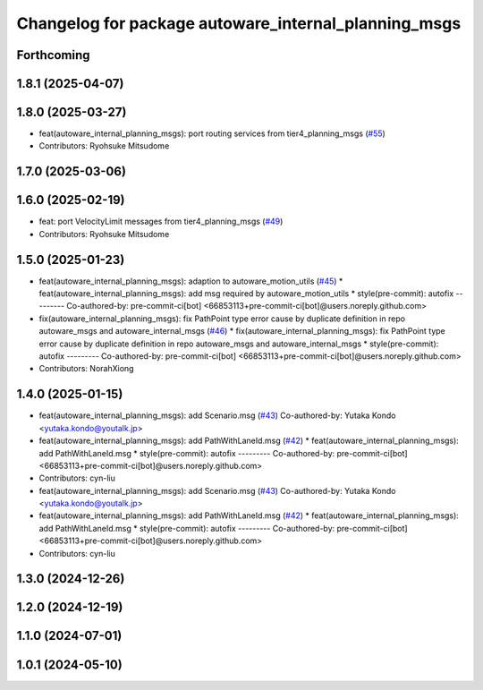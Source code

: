 ^^^^^^^^^^^^^^^^^^^^^^^^^^^^^^^^^^^^^^^^^^^^^^^^^^^^^
Changelog for package autoware_internal_planning_msgs
^^^^^^^^^^^^^^^^^^^^^^^^^^^^^^^^^^^^^^^^^^^^^^^^^^^^^

Forthcoming
-----------

1.8.1 (2025-04-07)
------------------

1.8.0 (2025-03-27)
------------------
* feat(autoware_internal_planning_msgs): port routing services from tier4_planning_msgs (`#55 <https://github.com/autowarefoundation/autoware_internal_msgs/issues/55>`_)
* Contributors: Ryohsuke Mitsudome

1.7.0 (2025-03-06)
------------------

1.6.0 (2025-02-19)
------------------
* feat: port VelocityLimit messages from tier4_planning_msgs (`#49 <https://github.com/autowarefoundation/autoware_internal_msgs/issues/49>`_)
* Contributors: Ryohsuke Mitsudome

1.5.0 (2025-01-23)
------------------
* feat(autoware_internal_planning_msgs): adaption to autoware_motion_utils (`#45 <https://github.com/autowarefoundation/autoware_internal_msgs/issues/45>`_)
  * feat(autoware_internal_planning_msgs): add msg required by autoware_motion_utils
  * style(pre-commit): autofix
  ---------
  Co-authored-by: pre-commit-ci[bot] <66853113+pre-commit-ci[bot]@users.noreply.github.com>
* fix(autoware_internal_planning_msgs): fix PathPoint type error cause by duplicate definition in repo autoware_msgs and autoware_internal_msgs (`#46 <https://github.com/autowarefoundation/autoware_internal_msgs/issues/46>`_)
  * fix(autoware_internal_planning_msgs): fix PathPoint type error cause by duplicate definition in repo autoware_msgs and autoware_internal_msgs
  * style(pre-commit): autofix
  ---------
  Co-authored-by: pre-commit-ci[bot] <66853113+pre-commit-ci[bot]@users.noreply.github.com>
* Contributors: NorahXiong

1.4.0 (2025-01-15)
------------------
* feat(autoware_internal_planning_msgs): add Scenario.msg (`#43 <https://github.com/autowarefoundation/autoware_internal_msgs/issues/43>`_)
  Co-authored-by: Yutaka Kondo <yutaka.kondo@youtalk.jp>
* feat(autoware_internal_planning_msgs): add PathWithLaneId.msg (`#42 <https://github.com/autowarefoundation/autoware_internal_msgs/issues/42>`_)
  * feat(autoware_internal_planning_msgs): add PathWithLaneId.msg
  * style(pre-commit): autofix
  ---------
  Co-authored-by: pre-commit-ci[bot] <66853113+pre-commit-ci[bot]@users.noreply.github.com>
* Contributors: cyn-liu

* feat(autoware_internal_planning_msgs): add Scenario.msg (`#43 <https://github.com/autowarefoundation/autoware_internal_msgs/issues/43>`_)
  Co-authored-by: Yutaka Kondo <yutaka.kondo@youtalk.jp>
* feat(autoware_internal_planning_msgs): add PathWithLaneId.msg (`#42 <https://github.com/autowarefoundation/autoware_internal_msgs/issues/42>`_)
  * feat(autoware_internal_planning_msgs): add PathWithLaneId.msg
  * style(pre-commit): autofix
  ---------
  Co-authored-by: pre-commit-ci[bot] <66853113+pre-commit-ci[bot]@users.noreply.github.com>
* Contributors: cyn-liu

1.3.0 (2024-12-26)
------------------

1.2.0 (2024-12-19)
------------------

1.1.0 (2024-07-01)
------------------

1.0.1 (2024-05-10)
------------------
